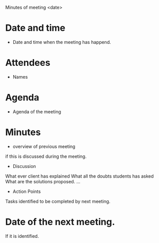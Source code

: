 Minutes of meeting <date> 

* Date and time
  - Date and time when the meeting has happend.
* Attendees
  - Names
* Agenda
  - Agenda of the meeting
* Minutes
  + overview of previous meeting 
if this is discussed during the meeting.
  + Discussion 
What ever client has explained
What all the doubts students has asked
What are the solutions proposed.
...
  + Action Points
Tasks identified to be completed by next meeting.
* Date of the next meeting.
If it is identified.
